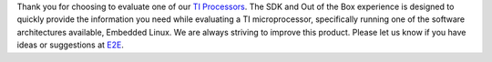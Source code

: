 Thank you for choosing to evaluate one of our `TI Processors
<https://www.ti.com/microcontrollers-mcus-processors/overview.html>`__.
The SDK and Out of the Box experience is designed to quickly
provide the information you need while evaluating a TI
microprocessor, specifically running one of the software architectures
available, Embedded Linux. We are always striving to improve this
product. Please let us know if you have ideas or suggestions at
`E2E <https://e2e.ti.com/>`__.

